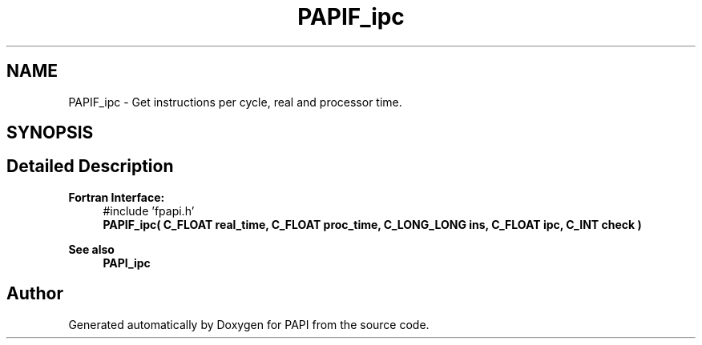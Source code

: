.TH "PAPIF_ipc" 3 "Wed Jun 25 2025 19:30:49" "Version 7.2.0.0" "PAPI" \" -*- nroff -*-
.ad l
.nh
.SH NAME
PAPIF_ipc \- Get instructions per cycle, real and processor time\&.  

.SH SYNOPSIS
.br
.PP
.SH "Detailed Description"
.PP 

.PP
\fBFortran Interface:\fP
.RS 4
#include 'fpapi\&.h' 
.br
 \fBPAPIF_ipc( C_FLOAT real_time, C_FLOAT proc_time, C_LONG_LONG ins, C_FLOAT ipc, C_INT check )\fP
.RE
.PP
\fBSee also\fP
.RS 4
\fBPAPI_ipc\fP 
.RE
.PP


.SH "Author"
.PP 
Generated automatically by Doxygen for PAPI from the source code\&.
